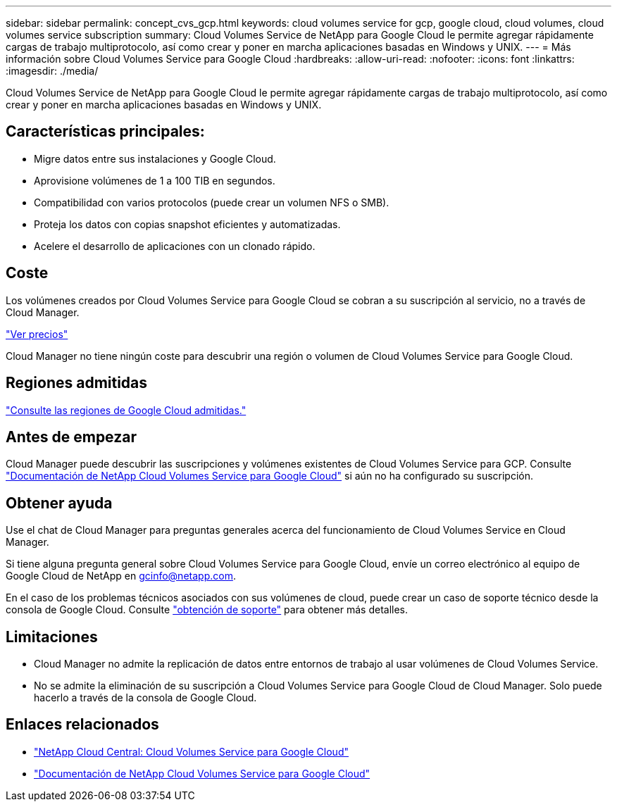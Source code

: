 ---
sidebar: sidebar 
permalink: concept_cvs_gcp.html 
keywords: cloud volumes service for gcp, google cloud, cloud volumes, cloud volumes service subscription 
summary: Cloud Volumes Service de NetApp para Google Cloud le permite agregar rápidamente cargas de trabajo multiprotocolo, así como crear y poner en marcha aplicaciones basadas en Windows y UNIX. 
---
= Más información sobre Cloud Volumes Service para Google Cloud
:hardbreaks:
:allow-uri-read: 
:nofooter: 
:icons: font
:linkattrs: 
:imagesdir: ./media/


[role="lead"]
Cloud Volumes Service de NetApp para Google Cloud le permite agregar rápidamente cargas de trabajo multiprotocolo, así como crear y poner en marcha aplicaciones basadas en Windows y UNIX.



== Características principales:

* Migre datos entre sus instalaciones y Google Cloud.
* Aprovisione volúmenes de 1 a 100 TIB en segundos.
* Compatibilidad con varios protocolos (puede crear un volumen NFS o SMB).
* Proteja los datos con copias snapshot eficientes y automatizadas.
* Acelere el desarrollo de aplicaciones con un clonado rápido.




== Coste

Los volúmenes creados por Cloud Volumes Service para Google Cloud se cobran a su suscripción al servicio, no a través de Cloud Manager.

link:https://console.cloud.google.com/marketplace/product/endpoints/cloudvolumesgcp-api.netapp.com?q=cloud%20volumes%20service["Ver precios"^]

Cloud Manager no tiene ningún coste para descubrir una región o volumen de Cloud Volumes Service para Google Cloud.



== Regiones admitidas

link:https://cloud.google.com/solutions/partners/netapp-cloud-volumes/regional-availability["Consulte las regiones de Google Cloud admitidas."^]



== Antes de empezar

Cloud Manager puede descubrir las suscripciones y volúmenes existentes de Cloud Volumes Service para GCP. Consulte https://cloud.google.com/solutions/partners/netapp-cloud-volumes/["Documentación de NetApp Cloud Volumes Service para Google Cloud"^] si aún no ha configurado su suscripción.



== Obtener ayuda

Use el chat de Cloud Manager para preguntas generales acerca del funcionamiento de Cloud Volumes Service en Cloud Manager.

Si tiene alguna pregunta general sobre Cloud Volumes Service para Google Cloud, envíe un correo electrónico al equipo de Google Cloud de NetApp en gcinfo@netapp.com.

En el caso de los problemas técnicos asociados con sus volúmenes de cloud, puede crear un caso de soporte técnico desde la consola de Google Cloud. Consulte link:https://cloud.google.com/solutions/partners/netapp-cloud-volumes/support["obtención de soporte"^] para obtener más detalles.



== Limitaciones

* Cloud Manager no admite la replicación de datos entre entornos de trabajo al usar volúmenes de Cloud Volumes Service.
* No se admite la eliminación de su suscripción a Cloud Volumes Service para Google Cloud de Cloud Manager. Solo puede hacerlo a través de la consola de Google Cloud.




== Enlaces relacionados

* https://cloud.netapp.com/cloud-volumes-service-for-gcp["NetApp Cloud Central: Cloud Volumes Service para Google Cloud"^]
* https://cloud.google.com/solutions/partners/netapp-cloud-volumes/["Documentación de NetApp Cloud Volumes Service para Google Cloud"^]

